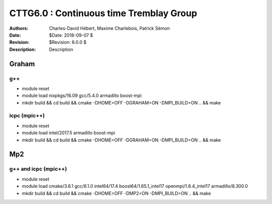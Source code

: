 ==========================================================================
 CTTG6.0 : Continuous time Tremblay Group
==========================================================================

.. image:: https://travis-ci.com/ZGCDDoo/cttg6.0.svg?token=qU5DPfuxBM537pQaUFgc&branch=master
    :target: https://travis-ci.com/ZGCDDoo/cttg6.0
    
:Authors: Charles-David Hébert, Maxime Charlebois, Patrick Sémon 
:Date: $Date: 2018-09-07 $
:Revision: $Revision: 6.0.0 $
:Description: Description

Graham
-------

g++
^^^^^^

* module reset 
* module load nixpkgs/16.09  gcc/5.4.0 armadillo boost-mpi
* mkdir build && cd build && cmake -DHOME=OFF -DGRAHAM=ON -DMPI_BUILD=ON .. && make

icpc (mpic++)
^^^^^^^^^^^^^^
* module reset
* module load intel/2017.5 armadillo boost-mpi
* mkdir build && cd build && cmake -DHOME=OFF -DGRAHAM=ON -DMPI_BUILD=ON .. && make

Mp2
------

g++ and icpc (mpic++)
^^^^^^^^^^^^^^^^^^^^^^
* module reset
* module load cmake/3.6.1  gcc/6.1.0  intel64/17.4  boost64/1.65.1_intel17 openmpi/1.8.4_intel17  armadillo/8.300.0
* mkdir build && cd build && cmake -DHOME=OFF -DMP2=ON -DMPI_BUILD=ON .. && make



    